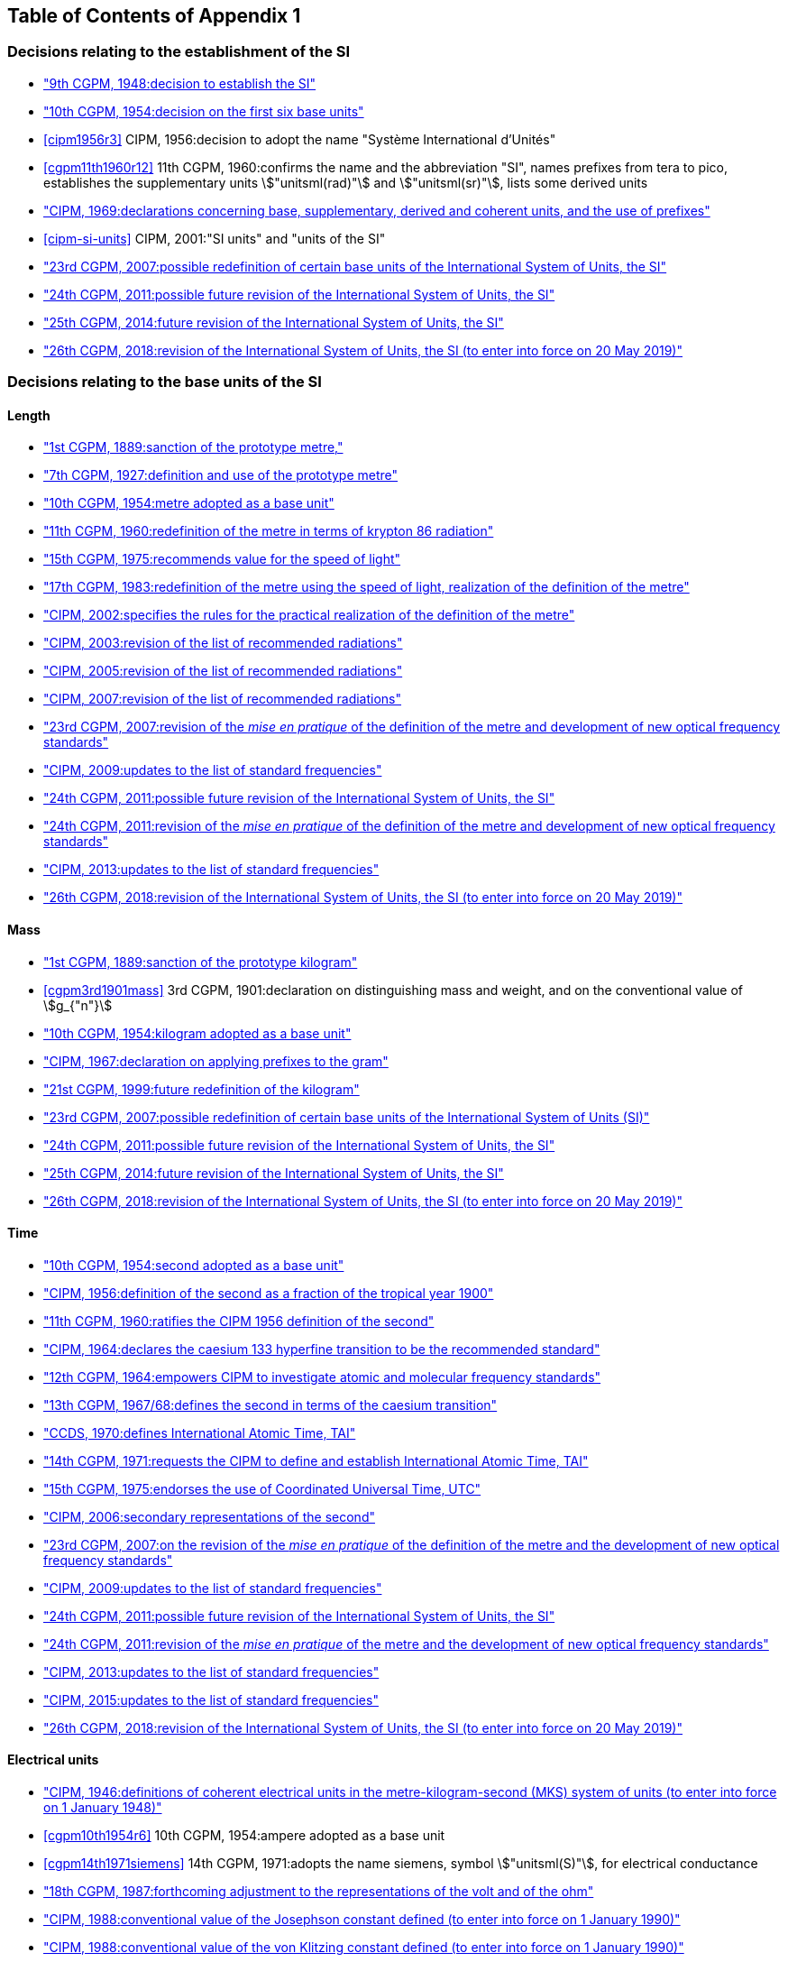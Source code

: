 
<<<

[type=toc]
== Table of Contents of Appendix 1

=== Decisions relating to the establishment of the SI (((establishment of the SI)))
(((International System of Units (SI))))

* <<cgpm9th1948r6,"9th CGPM, 1948:pass:[<tab/>]decision to establish the SI">>

* <<cgpm10th1954r6,"10th CGPM, 1954:pass:[<tab/>]decision on the first six base units(((base unit(s))))">>

* <<cipm1956r3>>
[variant-title,type=toc]
CIPM, 1956:pass:[<tab/>]decision to adopt the name "Système International d'Unités"

* <<cgpm11th1960r12>>
[variant-title,type=toc]
11th CGPM, 1960:pass:[<tab/>]confirms the name and the abbreviation "SI", names prefixes from tera to pico, establishes the supplementary units stem:["unitsml(rad)"] and stem:["unitsml(sr)"], lists some derived units

* <<cipm1969r1,"CIPM, 1969:pass:[<tab/>]declarations concerning base, supplementary, derived and coherent units, and the use of prefixes">>

* <<cipm-si-units>>
[variant-title,type=toc]
CIPM, 2001:pass:[<tab/>]"SI units" and "units of the SI"

* <<cgpm23rd2007r12,"23rd CGPM, 2007:pass:[<tab/>]possible redefinition of certain base units(((base unit(s)))) of the International System of Units, the SI">>

* <<cgpm24th2011r1,"24th CGPM, 2011:pass:[<tab/>]possible future revision of the International System of Units, the SI">>

* <<cgpm25th2014r1,"25th CGPM, 2014:pass:[<tab/>]future revision of the International System of Units, the SI">>

* <<cgpm26th2018r1,"26th CGPM, 2018:pass:[<tab/>]revision of the International System of Units, the SI (to enter into force on 20 May 2019)">>


=== Decisions relating to the base units(((base unit(s)))) of the SI

==== Length (((length)))

* <<cgpm1st1889sanction,"1st CGPM, 1889:pass:[<tab/>]sanction of the prototype metre,">>

* <<cgpm7th1927metre,"7th CGPM, 1927:pass:[<tab/>]definition and use of the prototype metre">>

* <<cgpm10th1954r6,"10th CGPM, 1954:pass:[<tab/>]metre adopted as a base unit(((base unit(s))))">>

* <<cgpm11th1960r6,"11th CGPM, 1960:pass:[<tab/>]redefinition of the metre in terms of krypton 86 radiation">>

* <<cgpm15th1975r2,"15th CGPM, 1975:pass:[<tab/>]recommends value for the speed of light">>

* <<cgpm17th1983r1,"17th CGPM, 1983:pass:[<tab/>]redefinition of the metre using the speed of light, realization of the definition of the metre">>

* <<cipm2002r1,"CIPM, 2002:pass:[<tab/>]specifies the rules for the practical realization of the definition of the metre">>

* <<cipm2003r1,"CIPM, 2003:pass:[<tab/>]revision of the list of recommended radiations">>

* <<cipm2005r3,"CIPM, 2005:pass:[<tab/>]revision of the list of recommended radiations">>

* <<cipm2007r1,"CIPM, 2007:pass:[<tab/>]revision of the list of recommended radiations">>

* <<cgpm23rd2007r9,"23rd CGPM, 2007:pass:[<tab/>]revision of the _mise en pratique_ of the definition of the metre and development of new optical frequency standards">>

* <<cipm2009r2,"CIPM, 2009:pass:[<tab/>]updates to the list of standard frequencies">>

* <<cgpm24th2011r1,"24th CGPM, 2011:pass:[<tab/>]possible future revision of the International System of Units, the SI">>

* <<cgpm24th2011r8,"24th CGPM, 2011:pass:[<tab/>]revision of the _mise en pratique_ of the definition of the metre and development of new optical frequency standards">>

* <<cipm2013r1,"CIPM, 2013:pass:[<tab/>]updates to the list of standard frequencies">>

* <<cgpm26th2018r1,"26th CGPM, 2018:pass:[<tab/>]revision of the International System of Units, the SI (to enter into force on 20 May 2019)">>

==== Mass
(((mass)))

* <<cgpm1st1889sanction,"1st CGPM, 1889:pass:[<tab/>]sanction of the prototype kilogram">>

* <<cgpm3rd1901mass>>
[variant-title,type=toc]
3rd CGPM, 1901:pass:[<tab/>]declaration on distinguishing mass and weight, and on the conventional value of stem:[g_{"n"}]

* <<cgpm10th1954r6,"10th CGPM, 1954:pass:[<tab/>]kilogram adopted as a base unit(((base unit(s))))">>

* <<cipm1967r2,"CIPM, 1967:pass:[<tab/>]declaration on applying prefixes to the gram">>

* <<cgpm21st1999r7,"21st CGPM, 1999:pass:[<tab/>]future redefinition of the kilogram">>

* <<cgpm23rd2007r12,"23rd CGPM, 2007:pass:[<tab/>]possible redefinition of certain base units(((base unit(s)))) of the International System of Units (SI)">>

* <<cgpm24th2011r1,"24th CGPM, 2011:pass:[<tab/>]possible future revision of the International System of Units, the SI">>

* <<cgpm25th2014r1,"25th CGPM, 2014:pass:[<tab/>]future revision of the International System of Units, the SI">>

* <<cgpm26th2018r1,"26th CGPM, 2018:pass:[<tab/>]revision of the International System of Units, the SI (to enter into force on 20 May 2019)">>

==== Time
(((second (stem:["unitsml(s)"]))))
(((time (duration))))

* <<cgpm10th1954r6,"10th CGPM, 1954:pass:[<tab/>]second adopted as a base unit(((base unit(s))))">>

* <<cipm1956r1,"CIPM, 1956:pass:[<tab/>]definition of the second as a fraction of the tropical year 1900">>

* <<cgpm11th1960r9,"11th CGPM, 1960:pass:[<tab/>]ratifies the CIPM 1956 definition of the second">>

* <<cipm1964freq,"CIPM, 1964:pass:[<tab/>]declares the caesium 133 hyperfine transition to be the recommended standard">>

* <<cgpm12th1964r5,"12th CGPM, 1964:pass:[<tab/>]empowers CIPM to investigate atomic and molecular frequency standards">>

* <<cgpm13th1967r1,"13th CGPM, 1967/68:pass:[<tab/>]defines the second in terms of the caesium transition">>

* <<ccds1970tai,"CCDS, 1970:pass:[<tab/>]defines International Atomic Time, TAI">>

* <<cgpm14th1971r1,"14th CGPM, 1971:pass:[<tab/>]requests the CIPM to define and establish International Atomic Time, TAI">>

* <<cgpm15th1975r5,"15th CGPM, 1975:pass:[<tab/>]endorses the use of Coordinated Universal Time, UTC">>

* <<cipm2006r1,"CIPM, 2006:pass:[<tab/>]secondary representations of the second">>

* <<cgpm23rd2007r9,"23rd CGPM, 2007:pass:[<tab/>]on the revision of the _mise en pratique_ of the definition of the metre and the development of new optical frequency standards">>

* <<cipm2009r2,"CIPM, 2009:pass:[<tab/>]updates to the list of standard frequencies">>

* <<cgpm24th2011r1,"24th CGPM, 2011:pass:[<tab/>]possible future revision of the International System of Units, the SI">>

* <<cgpm24th2011r8,"24th CGPM, 2011:pass:[<tab/>]revision of the _mise en pratique_ of the metre and the development of new optical frequency standards">>

* <<cipm2013r1,"CIPM, 2013:pass:[<tab/>]updates to the list of standard frequencies">>

* <<cipm2015r2,"CIPM, 2015:pass:[<tab/>]updates to the list of standard frequencies">>

* <<cgpm26th2018r1,"26th CGPM, 2018:pass:[<tab/>]revision of the International System of Units, the SI (to enter into force on 20 May 2019)">>


==== Electrical units (((electrical units)))

* <<cipm1946r2,"CIPM, 1946:pass:[<tab/>]definitions of coherent electrical units in the metre-kilogram-second (MKS) system of units (to enter into force on 1 January 1948)">>

* <<cgpm10th1954r6>>
[variant-title,type=toc]
10th CGPM, 1954:pass:[<tab/>]ampere(((ampere (stem:["unitsml(A)"])))) adopted as a base unit(((base unit(s))))

* <<cgpm14th1971siemens>>
[variant-title,type=toc]
14th CGPM, 1971:pass:[<tab/>]adopts the name siemens, symbol stem:["unitsml(S)"], for electrical conductance

* <<cgpm18th1987r6,"18th CGPM, 1987:pass:[<tab/>]forthcoming adjustment to the representations of the volt and of the ohm">>

* <<cipm1988r1,"CIPM, 1988:pass:[<tab/>]conventional value of the Josephson constant defined (to enter into force on 1 January 1990)">>

* <<cipm1988r2,"CIPM, 1988:pass:[<tab/>]conventional value of the von Klitzing constant defined (to enter into force on 1 January 1990)">>

* <<cgpm23rd2007r12,"23rd CGPM, 2007:pass:[<tab/>]possible redefinition of certain base units(((base unit(s)))) of the International System of Units (SI)">>

* <<cgpm24th2011r1,"24th CGPM, 2011:pass:[<tab/>]possible future revision of the International System of Units, the SI">>

* <<cgpm25th2014r1,"25th CGPM, 2014:pass:[<tab/>]future revision of the International System of Units, the SI">>

* <<cgpm26th2018r1,"26th CGPM, 2018:pass:[<tab/>]revision of the International System of Units, the SI (to enter into force on 20 May 2019)">>


==== Thermodynamic temperature
(((kelvin (stem:["unitsml(K)"]))))
(((triple point of water)))

* <<cgpm9th1948r3,"9th CGPM, 1948:pass:[<tab/>]adopts the triple point of water as the thermodynamic reference point, adopts the zero of ((Celsius temperature)) to be 0.01 degree below the triple point">>

* <<cipm1948,"CIPM, 1948:pass:[<tab/>]adopts the name degree Celsius for the Celsius temperature scale">>

* <<cgpm10th1954r3>>
[variant-title,type=toc]
10th CGPM, 1954:pass:[<tab/>]defines thermodynamic temperature such that the triple point of water is stem:[273.16] degrees Kelvin exactly, defines standard atmosphere

* <<cgpm10th1954r6,"10th CGPM, 1954:pass:[<tab/>]degree Kelvin adopted as a base unit(((base unit(s))))">>

* <<cgpm13th1967r3>>
[variant-title,type=toc]
13th CGPM, 1967/68:pass:[<tab/>]decides formal definition of the kelvin, symbol stem:["unitsml(K)"]

* <<cipm1989temp,"CIPM, 1989:pass:[<tab/>]the International Temperature Scale of 1990, ITS-90">>

* <<cipm2005r2,"CIPM, 2005:pass:[<tab/>]note added to the definition of the kelvin concerning the isotopic composition of water">>

* <<cgpm23rd2007r10,"23rd CGPM, 2007:pass:[<tab/>]clarification of the definition of the kelvin, unit of thermodynamic temperature">>

* <<cgpm23rd2007r12,"23rd CGPM, 2007:pass:[<tab/>]possible redefinition of certain base units(((base unit(s)))) of the International System of Units (SI)">>

* <<cgpm24th2011r1,"24th CGPM, 2011:pass:[<tab/>]possible future revision of the International System of Units, the SI">>

* <<cgpm25th2014r1,"25th CGPM, 2014:pass:[<tab/>]future revision of the International System of Units, the SI">>

* <<cgpm26th2018r1,"26th CGPM, 2018:pass:[<tab/>]revision of the International System of Units, the SI (to enter into force on 20 May 2019)">>

==== Amount of substance

* <<cgpm14th1971r3>>
[variant-title,type=toc]
14th CGPM, 1971:pass:[<tab/>]definition of the mole, symbol stem:["unitsml(mol)"], as a seventh base unit(((base unit(s)))), and rules for its use

* <<cgpm21st1999r12>>
[variant-title,type=toc]
21st CGPM, 1999:pass:[<tab/>]adopts the special name katal, stem:["unitsml(kat)"]

* <<cgpm23rd2007r12"23rd CGPM, 2007:pass:[<tab/>]on the possible redefinition of certain base units(((base unit(s)))) of the International System of Units (SI)">>

* <<cgpm24th2011r1,"24th CGPM, 2011:pass:[<tab/>]possible future revision of the International System of Units, the SI">>

* <<cgpm25th2014r1,"25th CGPM, 2014:pass:[<tab/>]future revision of the International System of Units, the SI">>

* <<cgpm26th2018r1,"26th CGPM, 2018:pass:[<tab/>]revision of the International System of Units, the SI (to enter into force on 20 May 2019)">>

==== Luminous intensity (((luminous intensity))) (((lumen (stem:["unitsml(lm)"]))))

* <<cipm1946photo,"CIPM, 1946:pass:[<tab/>]definition of photometric units, new candle and new lumen (to enter into force on 1 January 1948)">>

* <<cgpm10th1954r6>>
[variant-title,type=toc]
10th CGPM, 1954:pass:[<tab/>]candela(((candela (stem:["unitsml(cd)"])))) adopted as a base unit(((base unit(s))))

* <<cgpm13th1967r5>>
[variant-title,type=toc]
13th CGPM, 1967/68:pass:[<tab/>]defines the candela(((candela (stem:["unitsml(cd)"])))), symbol stem:["unitsml(cd)"], in terms of a black body radiator

* <<cgpm16th1979r3>>
[variant-title,type=toc]
16th CGPM, 1979:pass:[<tab/>]redefines the candela(((candela (stem:["unitsml(cd)"])))) in terms of monochromatic radiation

* <<cgpm24th2011r1,"24th CGPM, 2011:pass:[<tab/>]possible future revision of the International System of Units, the SI">>

* <<cgpm26th2018r1,"26th CGPM, 2018:pass:[<tab/>]revision of the International System of Units, the SI (to enter into force on 20 May 2019)">>


=== Decisions relating to SI derived and supplementary units

==== SI derived units

* <<cgpm12th1964r7,"12th CGPM, 1964:pass:[<tab/>]accepts the continued use of the curie as a non-SI unit">>

* <<cgpm13th1968r6,"13th CGPM, 1967/68:pass:[<tab/>]lists some examples of derived units">>

* <<cgpm15th1975r8_9>>
[variant-title,type=toc]
15th CGPM, 1975:pass:[<tab/>]adopts the special names becquerel(((becquerel (stem:["unitsml(Bq)"])))), stem:["unitsml(Bq)"], and gray, stem:["unitsml(Gy)"]

* <<cgpm16th1979r5>>
[variant-title,type=toc]
16th CGPM, 1979:pass:[<tab/>]adopts the special name sievert, stem:["unitsml(Sv)"]

* <<cipm1984r1,"CIPM, 1984:pass:[<tab/>]decides to clarify the relationship between ((absorbed dose)) (SI unit gray) and dose equivalent (SI unit sievert)">>

* <<cipm2002r2,"CIPM, 2002:pass:[<tab/>]modifies the relationship between ((absorbed dose)) and dose equivalent">>

==== Supplementary units
(((supplementary units)))

* <<cipm1980r1,"CIPM, 1980:pass:[<tab/>]decides to interpret supplementary units as dimensionless derived units">>

* <<cgpm20th1995r8,"20th CGPM, 1995:pass:[<tab/>]decides to abrogate the class of supplementary units, and confirms the CIPM interpretation that they are dimensionless derived units">>


=== Decisions concerning terminology and the acceptance of units for use with the SI page

==== SI prefixes

* <<cgpm12th1964r8,"12th CGPM, 1964:pass:[<tab/>]decides to add femto and atto to the list of prefixes">>

* <<cgpm15th1975r10,"15th CGPM, 1975:pass:[<tab/>]decides to add peta and exa to the list of prefixes">>

* <<cgpm19th1991r4,"19th CGPM, 1991:pass:[<tab/>]decides to add zetta, zepto, yotta, and yocto to the list of prefixes">>

==== Unit symbols and numbers

* <<cgpm9th1948r7,"9th CGPM, 1948:pass:[<tab/>]decides rules for printing unit symbols">>

==== Unit names
(((unit names)))

* <<cgpm13th1967r7,"13th CGPM, 1967/68:pass:[<tab/>]abrogates the use of the micron and new candle as units accepted for use with the SI">>

==== The ((decimal marker))

* <<cgpm22nd2003r10,"22nd CGPM, 2003:pass:[<tab/>]decides to allow the use of the point or the comma on the line as the ((decimal marker))">>

==== Units accepted for use with the SI: an example, the litre

* <<cgpm3rd1901litre>>
[variant-title,type=toc]
3rd CGPM, 1901:pass:[<tab/>]defines the litre as the volume of stem:[1 "unitsml(kg)"] of water

* <<cgpm11th1960r13,"11th CGPM, 1960:pass:[<tab/>]requests the CIPM to report on the difference between the litre and the cubic decimetre">>

* <<cipm1961litre,"CIPM, 1961:pass:[<tab/>]recommends that volume be expressed in SI units and not in litres">>

* <<cgpm12th1964r6,"12th CGPM, 1964:pass:[<tab/>]abrogates the former definition of the litre, recommends that litre may be used as a special name for the cubic decimetre">>

* <<cgpm16th1979r6>>
[variant-title,type=toc]
16th CGPM, 1979:pass:[<tab/>]decides, as an exception, to allow both stem:["unitsml(l)"] and stem:["unitsml(L)"] as symbols for the litre


<<<
